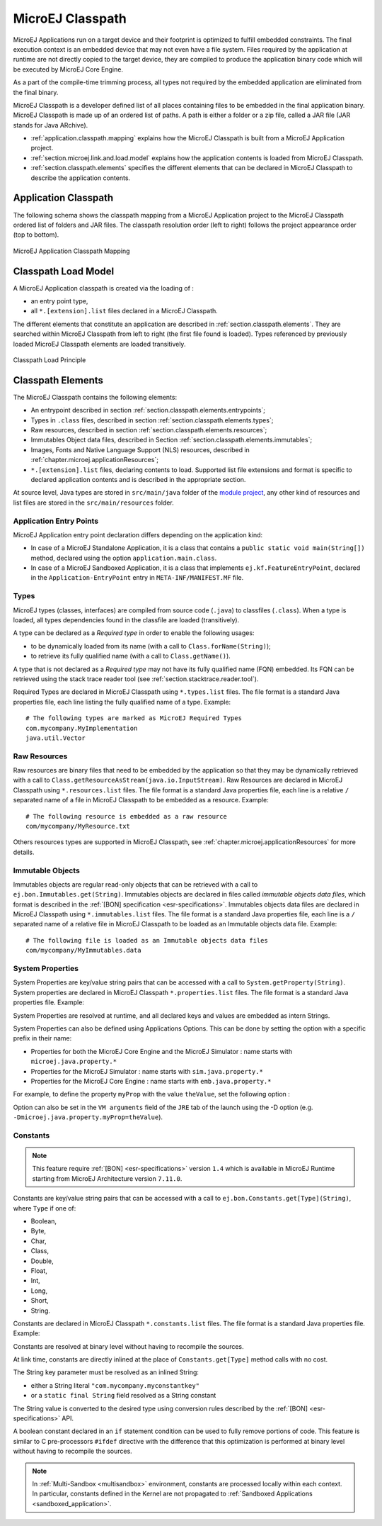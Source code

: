.. _chapter.microej.classpath:

MicroEJ Classpath
#################

MicroEJ Applications run on a target device and their footprint is
optimized to fulfill embedded constraints. The final execution context
is an embedded device that may not even have a file system. Files
required by the application at runtime are not directly copied to the
target device, they are compiled to produce the application binary code
which will be executed by MicroEJ Core Engine.

As a part of the compile-time trimming process, all types not required
by the embedded application are eliminated from the final binary.

MicroEJ Classpath is a developer defined list of all places containing
files to be embedded in the final application binary. MicroEJ Classpath
is made up of an ordered list of paths. A path is either a folder or a
zip file, called a JAR file (JAR stands for Java ARchive).

-  :ref:`application.classpath.mapping` explains how the MicroEJ Classpath is built from a
   MicroEJ Application project.

-  :ref:`section.microej.link.and.load.model` explains how the application contents is loaded from
   MicroEJ Classpath.

-  :ref:`section.classpath.elements` specifies the different elements that can be declared
   in MicroEJ Classpath to describe the application contents.

.. _application.classpath.mapping:

Application Classpath
=====================

The following schema shows the classpath mapping from a MicroEJ
Application project to the MicroEJ Classpath ordered list of folders and
JAR files. The classpath resolution order (left to right) follows the
project appearance order (top to bottom).

.. figure:: images/ClassPath_4.png
   :alt: MicroEJ Application Classpath Mapping
   :align: center
   :scale: 70%

   MicroEJ Application Classpath Mapping

.. _section.microej.link.and.load.model:

Classpath Load Model
====================

A MicroEJ Application classpath is created via the loading of :

-  an entry point type,

-  all ``*.[extension].list`` files declared in a MicroEJ Classpath.

The different elements that constitute an application are described in
:ref:`section.classpath.elements`. They are searched within MicroEJ Classpath from left to
right (the first file found is loaded). Types referenced by previously loaded
MicroEJ Classpath elements are loaded transitively.

.. figure:: images/ClassPath_1.png
   :alt: Classpath Load Principle
   :align: center
   :scale: 65%

   Classpath Load Principle

.. _section.classpath.elements:

Classpath Elements
==================

The MicroEJ Classpath contains the following elements:

-  An entrypoint described in section :ref:`section.classpath.elements.entrypoints`;

-  Types in ``.class`` files, described in section :ref:`section.classpath.elements.types`;

-  Raw resources, described in section :ref:`section.classpath.elements.resources`;

-  Immutables Object data files, described in Section :ref:`section.classpath.elements.immutables`;

-  Images, Fonts and Native Language Support (NLS) resources, described in :ref:`chapter.microej.applicationResources`;

-  ``*.[extension].list`` files, declaring contents to load. Supported
   list file extensions and format is specific to declared application
   contents and is described in the appropriate section.

At source level, Java types are stored in ``src/main/java`` folder of the `module project <mmm_module_skeleton>`_, 
any other kind of resources and list files are stored in the ``src/main/resources`` folder.

.. _section.classpath.elements.entrypoints:

Application Entry Points
------------------------

MicroEJ Application entry point declaration differs depending on the
application kind:

-  In case of a MicroEJ Standalone Application, it is a class that
   contains a ``public static void main(String[])`` method, declared
   using the option ``application.main.class``.

-  In case of a MicroEJ Sandboxed Application, it is a class that
   implements ``ej.kf.FeatureEntryPoint``, declared in the
   ``Application-EntryPoint`` entry in ``META-INF/MANIFEST.MF`` file.

.. _section.classpath.elements.types:

Types
-----

MicroEJ types (classes, interfaces) are compiled from source code
(``.java``) to classfiles (``.class``). When a type is loaded, all types
dependencies found in the classfile are loaded (transitively).

A type can be declared as a *Required type* in order to enable the
following usages:

-  to be dynamically loaded from its name (with a call to
   ``Class.forName(String)``);

-  to retrieve its fully qualified name (with a call to
   ``Class.getName()``).

A type that is not declared as a *Required type* may not have its fully
qualified name (FQN) embedded. Its FQN can be retrieved using the stack
trace reader tool (see :ref:`section.stacktrace.reader.tool`).

Required Types are declared in MicroEJ Classpath using ``*.types.list``
files. The file format is a standard Java properties file, each line
listing the fully qualified name of a type. Example:

::

   # The following types are marked as MicroEJ Required Types
   com.mycompany.MyImplementation
   java.util.Vector

.. _section.classpath.elements.resources:

Raw Resources
-------------

Raw resources are binary files that need to be embedded by the
application so that they may be dynamically retrieved with a call to
``Class.getResourceAsStream(java.io.InputStream)``. Raw Resources are
declared in MicroEJ Classpath using ``*.resources.list`` files. The file
format is a standard Java properties file, each line is a relative ``/``
separated name of a file in MicroEJ Classpath to be embedded as a
resource. Example:

::

   # The following resource is embedded as a raw resource
   com/mycompany/MyResource.txt

Others resources types are supported in MicroEJ Classpath, 
see :ref:`chapter.microej.applicationResources` for more details.

.. _section.classpath.elements.immutables:

Immutable Objects
-----------------

Immutables objects are regular read-only objects that can be retrieved
with a call to ``ej.bon.Immutables.get(String)``. Immutables objects are
declared in files called *immutable objects data files*, which format is
described in the :ref:`[BON] specification <esr-specifications>`.
Immutables objects data files are declared in MicroEJ Classpath using
``*.immutables.list`` files. The file format is a standard Java
properties file, each line is a ``/`` separated name of a relative file
in MicroEJ Classpath to be loaded as an Immutable objects data file.
Example:

::

   # The following file is loaded as an Immutable objects data files
   com/mycompany/MyImmutables.data


.. _system_properties:

System Properties
-----------------

System Properties are key/value string pairs that can be accessed with a
call to ``System.getProperty(String)``. System properties are declared
in MicroEJ Classpath ``*.properties.list`` files. The file format is a
standard Java properties file. Example:

.. code-block:: xml
   :caption: Example of Contents of a MicroEJ Properties File

   # The following property is embedded as a System property
   com.mycompany.key=com.mycompany.value
   microedition.encoding=ISO-8859-1

System Properties are resolved at runtime, and all declared keys and values are embedded as intern Strings.

System Properties can also be defined using Applications Options. This
can be done by setting the option with a specific
prefix in their name:

-  Properties for both the MicroEJ Core Engine and the MicroEJ Simulator :
   name starts with ``microej.java.property.*``

-  Properties for the MicroEJ Simulator : name starts with
   ``sim.java.property.*``

-  Properties for the MicroEJ Core Engine : name starts with
   ``emb.java.property.*``

For example, to define the property ``myProp`` with the value
``theValue``, set the following option :

.. code-block:: xml
   :caption: Example of MicroEJ Property Definition in Launch Configuration

   microej.java.property.myProp=theValue

Option can also be set in the ``VM arguments`` field of the ``JRE`` tab of the launch using the -D option (e.g. ``-Dmicroej.java.property.myProp=theValue``).

.. _section.classpath.elements.constants:

Constants
---------

.. note::
   This feature require :ref:`[BON] <esr-specifications>` version ``1.4`` 
   which is available in MicroEJ Runtime starting from MicroEJ Architecture version ``7.11.0``.

Constants are key/value string pairs that can be accessed with a
call to ``ej.bon.Constants.get[Type](String)``, where ``Type`` if one of:

- Boolean,
- Byte,
- Char,
- Class,
- Double,
- Float,
- Int,
- Long,
- Short,
- String.

Constants are declared in MicroEJ Classpath ``*.constants.list`` files. The file format is a
standard Java properties file. Example:

.. code-block:: xml
   :caption: Example of Contents of a BON constants File

   # The following property is embedded as a constant
   com.mycompany.myconstantkey=com.mycompany.myconstantvalue


Constants are resolved at binary level without having to recompile the sources. 

At link time, constants are directly inlined at the place of 
``Constants.get[Type]`` method calls with no cost. 

The String key parameter must be resolved as an inlined String:

- either a String literal ``"com.mycompany.myconstantkey"``
- or a ``static final String`` field resolved as a String constant

The String value is converted to the desired type using conversion rules described by the :ref:`[BON] <esr-specifications>` API.

.. _if_constant_removal:

A boolean constant declared in an ``if`` statement condition can be used to fully remove portions of code.
This feature is similar to C pre-processors ``#ifdef`` directive with the difference that this optimization is performed at binary level
without having to recompile the sources.

.. code-block:: java
   :caption: Example of ``if`` code removal using a BON boolean constant

   if (Constants.getBoolean("com.mycompany.myconstantkey")) {
          System.out.println("this code and the constant string will be fully removed when the constant is resolved to 'false'")
   }


.. note::
   In :ref:`Multi-Sandbox <multisandbox>` environment, constants are processed locally within each context.
   In particular, constants defined in the Kernel are not propagated to :ref:`Sandboxed Applications <sandboxed_application>`.

..
   | Copyright 2008-2020, MicroEJ Corp. Content in this space is free 
   for read and redistribute. Except if otherwise stated, modification 
   is subject to MicroEJ Corp prior approval.
   | MicroEJ is a trademark of MicroEJ Corp. All other trademarks and 
   copyrights are the property of their respective owners.
